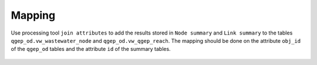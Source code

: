 .. _Mapping:

Mapping
=======

Use processing tool ``join attributes`` to add the results stored in ``Node summary`` and ``Link summary`` to the tables ``qgep_od.vw_wastewater_node`` and ``qgep_od.vw_qgep_reach``.
The mapping should be done on the attribute ``obj_id`` of the ``qgep_od`` tables and the attribute ``id`` of the summary tables.

.. figure:: images/map_link_summary.jpg
.. figure:: images/map_node_summary.jpg

